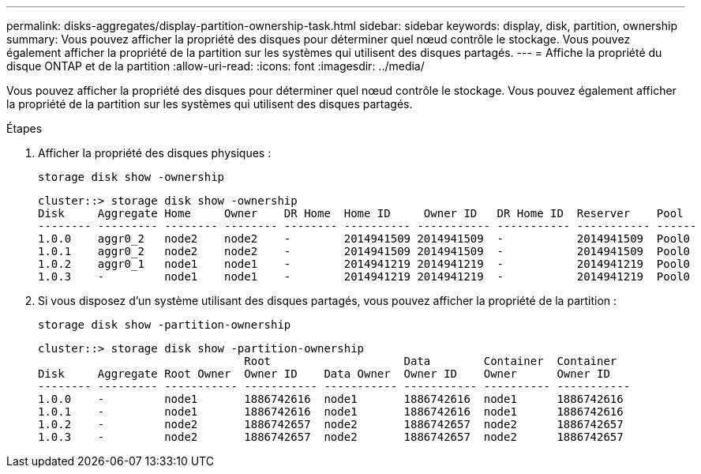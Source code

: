 ---
permalink: disks-aggregates/display-partition-ownership-task.html 
sidebar: sidebar 
keywords: display, disk, partition, ownership 
summary: Vous pouvez afficher la propriété des disques pour déterminer quel nœud contrôle le stockage. Vous pouvez également afficher la propriété de la partition sur les systèmes qui utilisent des disques partagés. 
---
= Affiche la propriété du disque ONTAP et de la partition
:allow-uri-read: 
:icons: font
:imagesdir: ../media/


[role="lead"]
Vous pouvez afficher la propriété des disques pour déterminer quel nœud contrôle le stockage. Vous pouvez également afficher la propriété de la partition sur les systèmes qui utilisent des disques partagés.

.Étapes
. Afficher la propriété des disques physiques :
+
`storage disk show -ownership`

+
....
cluster::> storage disk show -ownership
Disk     Aggregate Home     Owner    DR Home  Home ID     Owner ID   DR Home ID  Reserver    Pool
-------- --------- -------- -------- -------- ---------- ----------- ----------- ----------- ------
1.0.0    aggr0_2   node2    node2    -        2014941509 2014941509  -           2014941509  Pool0
1.0.1    aggr0_2   node2    node2    -        2014941509 2014941509  -           2014941509  Pool0
1.0.2    aggr0_1   node1    node1    -        2014941219 2014941219  -           2014941219  Pool0
1.0.3    -         node1    node1    -        2014941219 2014941219  -           2014941219  Pool0

....
. Si vous disposez d'un système utilisant des disques partagés, vous pouvez afficher la propriété de la partition :
+
`storage disk show -partition-ownership`

+
....
cluster::> storage disk show -partition-ownership
                               Root                    Data        Container  Container
Disk     Aggregate Root Owner  Owner ID    Data Owner  Owner ID    Owner      Owner ID
-------- --------- ----------- ----------- ----------- ----------- ---------- -----------
1.0.0    -         node1       1886742616  node1       1886742616  node1      1886742616
1.0.1    -         node1       1886742616  node1       1886742616  node1      1886742616
1.0.2    -         node2       1886742657  node2       1886742657  node2      1886742657
1.0.3    -         node2       1886742657  node2       1886742657  node2      1886742657

....

